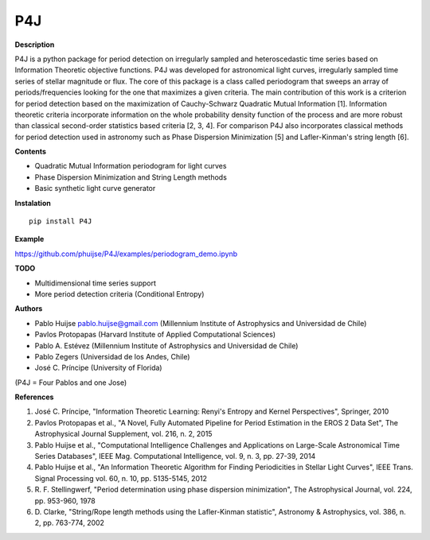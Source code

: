 P4J
===

**Description**

P4J is a python package for period detection on irregularly sampled and heteroscedastic
time series based on Information Theoretic objective functions. P4J was
developed for astronomical light curves, irregularly sampled time series
of stellar magnitude or flux. The core of this package is a class called periodogram that 
sweeps an array of periods/frequencies looking for the one that maximizes a given criteria. 
The main contribution of this work is a criterion for period detection based on the maximization of
Cauchy-Schwarz Quadratic Mutual Information [1]. Information theoretic criteria incorporate 
information on the whole probability density function of the process and are more robust than 
classical second-order statistics based criteria [2, 3, 4]. For comparison P4J also 
incorporates classical methods for period detection used in astronomy such as
Phase Dispersion Minimization [5] and Lafler-Kinman's string length [6]. 

**Contents**

-  Quadratic Mutual Information periodogram for light curves 
-  Phase Dispersion Minimization and String Length methods
-  Basic synthetic light curve generator

**Instalation**

::

    pip install P4J

**Example**

https://github.com/phuijse/P4J/examples/periodogram\_demo.ipynb

**TODO**

-  Multidimensional time series support
-  More period detection criteria (Conditional Entropy)

**Authors**

-  Pablo Huijse pablo.huijse@gmail.com (Millennium Institute of
   Astrophysics and Universidad de Chile)
-  Pavlos Protopapas (Harvard Institute of Applied Computational
   Sciences)
-  Pablo A. Estévez (Millennium Institute of Astrophysics and
   Universidad de Chile)
-  Pablo Zegers (Universidad de los Andes, Chile)
-  José C. Príncipe (University of Florida)

(P4J = Four Pablos and one Jose)

**References**

1. José C. Príncipe, "Information Theoretic Learning: Renyi's Entropy
   and Kernel Perspectives", Springer, 2010
2. Pavlos Protopapas et al., "A Novel, Fully Automated Pipeline for
   Period Estimation in the EROS 2 Data Set", The Astrophysical Journal
   Supplement, vol. 216, n. 2, 2015
3. Pablo Huijse et al., "Computational Intelligence Challenges and
   Applications on Large-Scale Astronomical Time Series Databases", IEEE
   Mag. Computational Intelligence, vol. 9, n. 3, pp. 27-39, 2014
4. Pablo Huijse et al., "An Information Theoretic Algorithm for Finding
   Periodicities in Stellar Light Curves", IEEE Trans. Signal Processing
   vol. 60, n. 10, pp. 5135-5145, 2012
5. R. F. Stellingwerf, "Period determination using phase dispersion 
   minimization", The Astrophysical Journal, vol. 224, pp. 953-960, 1978
6. D. Clarke, "String/Rope length methods using the Lafler-Kinman statistic", 
   Astronomy & Astrophysics, vol. 386, n. 2, pp. 763-774, 2002
